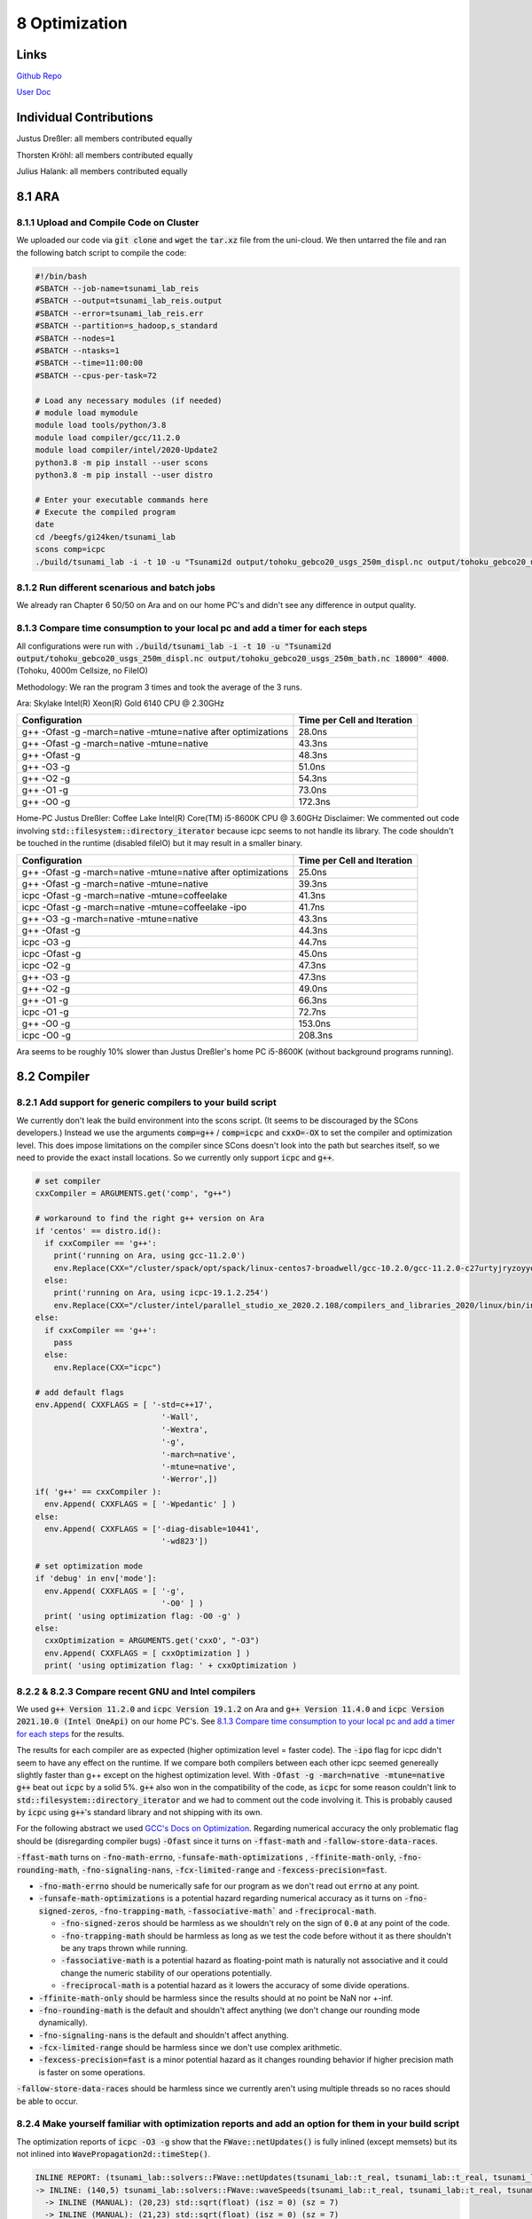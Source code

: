 8 Optimization
=================

Links
-----

`Github Repo <https://github.com/Minutenreis/tsunami_lab>`_

`User Doc <https://tsunami-lab.readthedocs.io/en/latest/>`_

Individual Contributions
------------------------

Justus Dreßler: all members contributed equally

Thorsten Kröhl: all members contributed equally

Julius Halank: all members contributed equally


8.1 ARA
-------------

8.1.1 Upload and Compile Code on Cluster
^^^^^^^^^^^^^^^^^^^^^^^^^^^^^^^^^^^^^^^^^

We uploaded our code via :code:`git clone` and :code:`wget` the :code:`tar.xz` file from the uni-cloud.
We then untarred the file and ran the following batch script to compile the code:

.. code-block:: shell

    #!/bin/bash
    #SBATCH --job-name=tsunami_lab_reis
    #SBATCH --output=tsunami_lab_reis.output
    #SBATCH --error=tsunami_lab_reis.err
    #SBATCH --partition=s_hadoop,s_standard
    #SBATCH --nodes=1
    #SBATCH --ntasks=1
    #SBATCH --time=11:00:00
    #SBATCH --cpus-per-task=72

    # Load any necessary modules (if needed)
    # module load mymodule
    module load tools/python/3.8
    module load compiler/gcc/11.2.0
    module load compiler/intel/2020-Update2
    python3.8 -m pip install --user scons
    python3.8 -m pip install --user distro

    # Enter your executable commands here
    # Execute the compiled program
    date
    cd /beegfs/gi24ken/tsunami_lab
    scons comp=icpc
    ./build/tsunami_lab -i -t 10 -u "Tsunami2d output/tohoku_gebco20_usgs_250m_displ.nc output/tohoku_gebco20_usgs_250m_bath.nc 18000" 4000

8.1.2 Run different scenarious and batch jobs
^^^^^^^^^^^^^^^^^^^^^^^^^^^^^^^^^^^^^^^^^^^^^

We already ran Chapter 6 50/50 on Ara and on our home PC's and didn't see any difference in output quality.

8.1.3 Compare time consumption to your local pc and add a timer for each steps
^^^^^^^^^^^^^^^^^^^^^^^^^^^^^^^^^^^^^^^^^^^^^^^^^^^^^^^^^^^^^^^^^^^^^^^^^^^^^^

All configurations were run with :code:`./build/tsunami_lab -i -t 10 -u "Tsunami2d output/tohoku_gebco20_usgs_250m_displ.nc output/tohoku_gebco20_usgs_250m_bath.nc 18000" 4000`.
(Tohoku, 4000m Cellsize, no FileIO)

Methodology: We ran the program 3 times and took the average of the 3 runs.

Ara: Skylake Intel(R) Xeon(R) Gold 6140 CPU @ 2.30GHz

+---------------------------------------------------------------+-----------------------------+
| Configuration                                                 | Time per Cell and Iteration |
+===============================================================+=============================+
| g++ -Ofast -g -march=native -mtune=native after optimizations | 28.0ns                      |
+---------------------------------------------------------------+-----------------------------+
| g++ -Ofast -g -march=native -mtune=native                     | 43.3ns                      |
+---------------------------------------------------------------+-----------------------------+
| g++ -Ofast -g                                                 | 48.3ns                      |
+---------------------------------------------------------------+-----------------------------+
| g++ -O3 -g                                                    | 51.0ns                      |
+---------------------------------------------------------------+-----------------------------+
| g++ -O2 -g                                                    | 54.3ns                      |
+---------------------------------------------------------------+-----------------------------+
| g++ -O1 -g                                                    | 73.0ns                      |
+---------------------------------------------------------------+-----------------------------+
| g++ -O0 -g                                                    | 172.3ns                     |
+---------------------------------------------------------------+-----------------------------+


Home-PC Justus Dreßler: Coffee Lake Intel(R) Core(TM) i5-8600K CPU @ 3.60GHz
Disclaimer: We commented out code involving :code:`std::filesystem::directory_iterator` because icpc seems to not handle its library.
The code shouldn't be touched in the runtime (disabled fileIO) but it may result in a smaller binary.


+---------------------------------------------------------------+-----------------------------+
| Configuration                                                 | Time per Cell and Iteration |
+===============================================================+=============================+
| g++ -Ofast -g -march=native -mtune=native after optimizations | 25.0ns                      |
+---------------------------------------------------------------+-----------------------------+
| g++ -Ofast -g -march=native -mtune=native                     | 39.3ns                      |
+---------------------------------------------------------------+-----------------------------+
| icpc -Ofast -g -march=native -mtune=coffeelake                | 41.3ns                      |
+---------------------------------------------------------------+-----------------------------+
| icpc -Ofast -g -march=native -mtune=coffeelake -ipo           | 41.7ns                      |
+---------------------------------------------------------------+-----------------------------+
| g++ -O3 -g -march=native -mtune=native                        | 43.3ns                      |
+---------------------------------------------------------------+-----------------------------+
| g++ -Ofast -g                                                 | 44.3ns                      |
+---------------------------------------------------------------+-----------------------------+
| icpc -O3 -g                                                   | 44.7ns                      |
+---------------------------------------------------------------+-----------------------------+
| icpc -Ofast -g                                                | 45.0ns                      |
+---------------------------------------------------------------+-----------------------------+
| icpc -O2 -g                                                   | 47.3ns                      |
+---------------------------------------------------------------+-----------------------------+
| g++ -O3 -g                                                    | 47.3ns                      |
+---------------------------------------------------------------+-----------------------------+
| g++ -O2 -g                                                    | 49.0ns                      |
+---------------------------------------------------------------+-----------------------------+
| g++ -O1 -g                                                    | 66.3ns                      |
+---------------------------------------------------------------+-----------------------------+
| icpc -O1 -g                                                   | 72.7ns                      |
+---------------------------------------------------------------+-----------------------------+
| g++ -O0 -g                                                    | 153.0ns                     |
+---------------------------------------------------------------+-----------------------------+
| icpc -O0 -g                                                   | 208.3ns                     |
+---------------------------------------------------------------+-----------------------------+

Ara seems to be roughly 10% slower than Justus Dreßler's home PC i5-8600K (without background programs running).

8.2 Compiler
-------------

8.2.1 Add support for generic compilers to your build script
^^^^^^^^^^^^^^^^^^^^^^^^^^^^^^^^^^^^^^^^^^^^^^^^^^^^^^^^^^^^

..
    todo: maybe leak environ into scons script for this? don't like it though

We currently don't leak the build environment into the scons script. 
(It seems to be discouraged by the SCons developers.)
Instead we use the arguments :code:`comp=g++` / :code:`comp=icpc` and :code:`cxxO=-OX` to set the compiler and optimization level.
This does impose limitations on the compiler since SCons doesn't look into the path but searches itself, so we need to provide the exact install locations.
So we currently only support :code:`icpc` and :code:`g++`.

.. code-block:: python

    # set compiler
    cxxCompiler = ARGUMENTS.get('comp', "g++")

    # workaround to find the right g++ version on Ara
    if 'centos' == distro.id():
      if cxxCompiler == 'g++':
        print('running on Ara, using gcc-11.2.0')
        env.Replace(CXX="/cluster/spack/opt/spack/linux-centos7-broadwell/gcc-10.2.0/gcc-11.2.0-c27urtyjryzoyyqfms5m3ewi6vrtvt44/bin/g++")
      else:    
        print('running on Ara, using icpc-19.1.2.254')
        env.Replace(CXX="/cluster/intel/parallel_studio_xe_2020.2.108/compilers_and_libraries_2020/linux/bin/intel64/icpc")
    else:
      if cxxCompiler == 'g++':
        pass
      else:
        env.Replace(CXX="icpc")

    # add default flags
    env.Append( CXXFLAGS = [ '-std=c++17',
                               '-Wall',
                               '-Wextra',
                               '-g',
                               '-march=native',
                               '-mtune=native',
                               '-Werror',])
    if( 'g++' == cxxCompiler ):
      env.Append( CXXFLAGS = [ '-Wpedantic' ] )
    else:
      env.Append( CXXFLAGS = ['-diag-disable=10441',
                               '-wd823'])

    # set optimization mode
    if 'debug' in env['mode']:
      env.Append( CXXFLAGS = [ '-g',
                               '-O0' ] )
      print( 'using optimization flag: -O0 -g' )
    else:
      cxxOptimization = ARGUMENTS.get('cxxO', "-O3")
      env.Append( CXXFLAGS = [ cxxOptimization ] )
      print( 'using optimization flag: ' + cxxOptimization )

8.2.2 & 8.2.3 Compare recent GNU and Intel compilers
^^^^^^^^^^^^^^^^^^^^^^^^^^^^^^^^^^^^^^^^^^^^^^^^^^^^

We used :code:`g++ Version 11.2.0` and :code:`icpc Version 19.1.2` on Ara and :code:`g++ Version 11.4.0` and :code:`icpc Version 2021.10.0 (Intel OneApi)` on our home PC's.	
See `8.1.3 Compare time consumption to your local pc and add a timer for each steps`_ for the results.

The results for each compiler are as expected (higher optimization level = faster code).
The :code:`-ipo` flag for icpc didn't seem to have any effect on the runtime.
If we compare both compilers between each other icpc seemed genereally slightly faster than g++ except on the highest optimization level.
With :code:`-Ofast -g -march=native -mtune=native` :code:`g++` beat out :code:`icpc` by a solid 5%.
:code:`g++` also won in the compatibility of the code, as :code:`icpc` for some reason couldn't link to :code:`std::filesystem::directory_iterator` and we had to comment out the code involving it.
This is probably caused by :code:`icpc` using :code:`g++`'s standard library and not shipping with its own.

For the following abstract we used `GCC's Docs on Optimization <https://gcc.gnu.org/onlinedocs/gcc/Optimize-Options.html>`_.
Regarding numerical accuracy the only problematic flag should be (disregarding compiler bugs) :code:`-Ofast` since it turns on :code:`-ffast-math` and :code:`-fallow-store-data-races`.

:code:`-ffast-math` turns on :code:`-fno-math-errno`, :code:`-funsafe-math-optimizations` , :code:`-ffinite-math-only`, :code:`-fno-rounding-math`, :code:`-fno-signaling-nans`, :code:`-fcx-limited-range` and :code:`-fexcess-precision=fast`.	

* :code:`-fno-math-errno` should be numerically safe for our program as we don't read out :code:`errno` at any point.
* :code:`-funsafe-math-optimizations` is a potential hazard regarding numerical accuracy as it turns on :code:`-fno-signed-zeros`, :code:`-fno-trapping-math`, :code:`-fassociative-math`` and :code:`-freciprocal-math`.
  
  * :code:`-fno-signed-zeros` should be harmless as we shouldn't rely on the sign of :code:`0.0` at any point of the code.
  * :code:`-fno-trapping-math` should be harmless as long as we test the code before without it as there shouldn't be any traps thrown while running.
  * :code:`-fassociative-math` is a potential hazard as floating-point math is naturally not associative and it could change the numeric stability of our operations potentially.
  * :code:`-freciprocal-math` is a potential hazard as it lowers the accuracy of some divide operations.

* :code:`-ffinite-math-only` should be harmless since the results should at no point be NaN nor +-inf.
* :code:`-fno-rounding-math` is the default and shouldn't affect anything (we don't change our rounding mode dynamically).
* :code:`-fno-signaling-nans` is the default and shouldn't affect anything.
* :code:`-fcx-limited-range` should be harmless since we don't use complex arithmetic.
* :code:`-fexcess-precision=fast` is a minor potential hazard as it changes rounding behavior if higher precision math is faster on some operations.

:code:`-fallow-store-data-races` should be harmless since we currently aren't using multiple threads so no races should be able to occur.

8.2.4 Make yourself familiar with optimization reports and add an option for them in your build script
^^^^^^^^^^^^^^^^^^^^^^^^^^^^^^^^^^^^^^^^^^^^^^^^^^^^^^^^^^^^^^^^^^^^^^^^^^^^^^^^^^^^^^^^^^^^^^^^^^^^^^

The optimization reports of :code:`icpc -O3 -g` show that the :code:`FWave::netUpdates()` is fully inlined (except memsets) but its not inlined into :code:`WavePropagation2d::timeStep()`.

.. code:: cpp

  INLINE REPORT: (tsunami_lab::solvers::FWave::netUpdates(tsunami_lab::t_real, tsunami_lab::t_real, tsunami_lab::t_real, tsunami_lab::t_real, tsunami_lab::t_real, tsunami_lab::t_real, tsunami_lab::t_real *, tsunami_lab::t_real *)) [5/6=83.3%] build/src/solvers/fWave/FWave.cpp(105,1)
  -> INLINE: (140,5) tsunami_lab::solvers::FWave::waveSpeeds(tsunami_lab::t_real, tsunami_lab::t_real, tsunami_lab::t_real, tsunami_lab::t_real, tsunami_lab::t_real &, tsunami_lab::t_real &) (isz = 22) (sz = 37)
    -> INLINE (MANUAL): (20,23) std::sqrt(float) (isz = 0) (sz = 7)
    -> INLINE (MANUAL): (21,23) std::sqrt(float) (isz = 0) (sz = 7)
    -> INLINE (MANUAL): (29,36) std::sqrt(float) (isz = 0) (sz = 7)
  -> INLINE: (151,5) tsunami_lab::solvers::FWave::waveStrengths(tsunami_lab::t_real, tsunami_lab::t_real, tsunami_lab::t_real, tsunami_lab::t_real, tsunami_lab::t_real, tsunami_lab::t_real, tsunami_lab::t_real, tsunami_lab::t_real, tsunami_lab::t_real &, tsunami_lab::t_real &) (isz = 77) (sz = 100)
    -> EXTERN: (68,25) ?1memset
    -> INLINE: (81,5) tsunami_lab::solvers::FWave::flux(tsunami_lab::t_real, tsunami_lab::t_real, tsunami_lab::t_real &, tsunami_lab::t_real &) (isz = 4) (sz = 15)
    -> INLINE: (82,5) tsunami_lab::solvers::FWave::flux(tsunami_lab::t_real, tsunami_lab::t_real, tsunami_lab::t_real &, tsunami_lab::t_real &) (isz = 4) (sz = 15)
    -> INLINE: (83,5) tsunami_lab::solvers::FWave::deltaXPsi(tsunami_lab::t_real, tsunami_lab::t_real, tsunami_lab::t_real, tsunami_lab::t_real, tsunami_lab::t_real &) (isz = 1) (sz = 14)
  -> EXTERN: (163,23) ?1memset
  -> EXTERN: (164,23) ?1memset

Optimization Report of :code:`FWave::netUpdates()`

.. code:: cpp

  INLINE REPORT: (tsunami_lab::patches::WavePropagation2d::timeStep(tsunami_lab::patches::WavePropagation2d *, tsunami_lab::t_real)) [13/24=54.2%] build/src/patches/wavePropagation2d/WavePropagation2d.cpp(56,1)
  -> INLINE: (57,3) tsunami_lab::patches::WavePropagation2d::setGhostCellsX(tsunami_lab::patches::WavePropagation2d *) (isz = 297) (sz = 302)
    -> INLINE: (185,11) tsunami_lab::patches::WavePropagation2d::getCoord(tsunami_lab::patches::WavePropagation2d *, tsunami_lab::t_idx, tsunami_lab::t_idx) (isz = 1) (sz = 11)
    /* more getCoord inlines */
    -> INLINE: (222,11) tsunami_lab::patches::WavePropagation2d::getCoord(tsunami_lab::patches::WavePropagation2d *, tsunami_lab::t_idx, tsunami_lab::t_idx) (isz = 1) (sz = 11)
  -> INLINE: (70,14) tsunami_lab::patches::WavePropagation2d::getCoord(tsunami_lab::patches::WavePropagation2d *, tsunami_lab::t_idx, tsunami_lab::t_idx) (isz = 1) (sz = 11)
  /* more getCoord inlines */
  -> INLINE: (80,21) tsunami_lab::patches::WavePropagation2d::getCoord(tsunami_lab::patches::WavePropagation2d *, tsunami_lab::t_idx, tsunami_lab::t_idx) (isz = 1) (sz = 11)
  -> EXTERN: (87,9) tsunami_lab::solvers::FWave::netUpdates(tsunami_lab::t_real, tsunami_lab::t_real, tsunami_lab::t_real, tsunami_lab::t_real, tsunami_lab::t_real, tsunami_lab::t_real, tsunami_lab::t_real *, tsunami_lab::t_real *)
  -> EXTERN: (98,9) tsunami_lab::solvers::Roe::netUpdates(tsunami_lab::t_real, tsunami_lab::t_real, tsunami_lab::t_real, tsunami_lab::t_real, tsunami_lab::t_real *, tsunami_lab::t_real *)
  -> INLINE: (114,3) tsunami_lab::patches::WavePropagation2d::setGhostCellsY(tsunami_lab::patches::WavePropagation2d *) (isz = 297) (sz = 302)
    -> INLINE: (242,11) tsunami_lab::patches::WavePropagation2d::getCoord(tsunami_lab::patches::WavePropagation2d *, tsunami_lab::t_idx, tsunami_lab::t_idx) (isz = 1) (sz = 11)
    /* more getCoord inlines */
    -> INLINE: (279,11) tsunami_lab::patches::WavePropagation2d::getCoord(tsunami_lab::patches::WavePropagation2d *, tsunami_lab::t_idx, tsunami_lab::t_idx) (isz = 1) (sz = 11)
  -> INLINE: (127,14) tsunami_lab::patches::WavePropagation2d::getCoord(tsunami_lab::patches::WavePropagation2d *, tsunami_lab::t_idx, tsunami_lab::t_idx) (isz = 1) (sz = 11)
  /* more getCoord inlines */
  -> INLINE: (137,21) tsunami_lab::patches::WavePropagation2d::getCoord(tsunami_lab::patches::WavePropagation2d *, tsunami_lab::t_idx, tsunami_lab::t_idx) (isz = 1) (sz = 11)
  -> EXTERN: (144,9) tsunami_lab::solvers::FWave::netUpdates(tsunami_lab::t_real, tsunami_lab::t_real, tsunami_lab::t_real, tsunami_lab::t_real, tsunami_lab::t_real, tsunami_lab::t_real, tsunami_lab::t_real *, tsunami_lab::t_real *)
  -> EXTERN: (155,9) tsunami_lab::solvers::Roe::netUpdates(tsunami_lab::t_real, tsunami_lab::t_real, tsunami_lab::t_real, tsunami_lab::t_real, tsunami_lab::t_real *, tsunami_lab::t_real *)

Currently our big loops in :code:`WavePropagation2d::timeStep()` are not vectorized and its not quite clear how we'd inline them with :code:`FWave::netUpdates()` being called in it.

.. code:: cpp

  LOOP BEGIN at build/src/patches/wavePropagation2d/WavePropagation2d.cpp(75,3)
    remark #15523: loop was not vectorized: loop control variable l_ex was found, but loop iteration count cannot be computed before executing the loop

    LOOP BEGIN at build/src/patches/wavePropagation2d/WavePropagation2d.cpp(76,5)
      remark #15523: loop was not vectorized: loop control variable l_ey was found, but loop iteration count cannot be computed before executing the loop
      remark #25456: Number of Array Refs Scalar Replaced In Loop: 1
    LOOP END
  LOOP END

We were able to vectorize the simple copying loops though with :code:`#pragma omp simd`.

.. code:: cpp

  // init new cell quantities
  #pragma omp simd
  for (t_idx l_cx = 1; l_cx < m_nCellsx + 1; l_cx++)
    for (t_idx l_cy = 1; l_cy < m_nCellsy + 1; l_cy++)
    {
      l_hNew[getCoord(l_cx, l_cy)] = l_hOld[getCoord(l_cx, l_cy)];
      l_huOld[getCoord(l_cx, l_cy)] = l_huNew[getCoord(l_cx, l_cy)]; // the real old data is in the hu_new
    }

Which shows up correctly in the optimization report:

.. code:: cpp

  LOOP BEGIN at build/src/patches/wavePropagation2d/WavePropagation2d.cpp(67,3)
    remark #15389: vectorization support: reference l_hNew[U19_V+1+l_cy*(this->m_nCellsx+2)] has unaligned access   [ build/src/patches/wavePropagation2d/WavePropagation2d.cpp(70,7) ]
    remark #15389: vectorization support: reference l_hOld[U19_V+1+l_cy*(this->m_nCellsx+2)] has unaligned access   [ build/src/patches/wavePropagation2d/WavePropagation2d.cpp(70,38) ]
    remark #15389: vectorization support: reference l_huOld[U19_V+1+l_cy*(this->m_nCellsx+2)] has unaligned access   [ build/src/patches/wavePropagation2d/WavePropagation2d.cpp(71,7) ]
    remark #15389: vectorization support: reference l_huNew[U19_V+1+l_cy*(this->m_nCellsx+2)] has unaligned access   [ build/src/patches/wavePropagation2d/WavePropagation2d.cpp(71,39) ]
    remark #15381: vectorization support: unaligned access used inside loop body
    remark #15305: vectorization support: vector length 8
    remark #15309: vectorization support: normalized vectorization overhead 0.923
    remark #15301: SIMD LOOP WAS VECTORIZED
    remark #15450: unmasked unaligned unit stride loads: 2 
    remark #15451: unmasked unaligned unit stride stores: 2 
    remark #15475: --- begin vector cost summary ---
    remark #15476: scalar cost: 9 
    remark #15477: vector cost: 1.620 
    remark #15478: estimated potential speedup: 5.100 
    remark #15488: --- end vector cost summary ---

    LOOP BEGIN at build/src/patches/wavePropagation2d/WavePropagation2d.cpp(68,5)
      remark #15548: loop was vectorized along with the outer loop
    LOOP END
  LOOP END

We are currently unsure why it assumes the arrays have unaligned access.


8.3 Instrumentation and Performance Counters
--------------------------------------------

8.3.1-8.3.3 Analyze your code with VTune
^^^^^^^^^^^^^^^^^^^^^^^^^^^^^^^^^^^^^^^^

The GUI produced the following commands for :code:`vtune`:

.. code:: shell

  # for threading
  /cluster/intel/vtune_profiler_2020.2.0.610396/bin64/vtune -collect threading -app-working-dir /beegfs/gi24ken/tsunami_lab -- /beegfs/gi24ken/tsunami_lab/build/tsunami_lab -t 10 -u "Tsunami2d output/tohoku_gebco20_usgs_250m_displ.nc output/tohoku_gebco20_usgs_250m_bath.nc 18000" 4000
  # for hotspots
  /cluster/intel/vtune_profiler_2020.2.0.610396/bin64/vtune -collect hotspots -app-working-dir /beegfs/gi24ken/tsunami_lab -- /beegfs/gi24ken/tsunami_lab/build/tsunami_lab -t 10 -u "Tsunami2d output/tohoku_gebco20_usgs_250m_displ.nc output/tohoku_gebco20_usgs_250m_bath.nc 18000" 4000


We ran the command in a batch job with the following script (once for hotspots and once for threading):

.. code-block:: shell

  #!/bin/bash
  #SBATCH --job-name=tsunami_lab_reis
  #SBATCH --output=tsunami_lab_reis.output
  #SBATCH --error=tsunami_lab_reis.err
  #SBATCH --partition=s_hadoop,s_standard
  #SBATCH --nodes=1
  #SBATCH --ntasks=1
  #SBATCH --time=11:00:00
  #SBATCH --cpus-per-task=72

  # Load any necessary modules (if needed)
  # module load mymodule
  module load tools/python/3.8
  module load compiler/gcc/11.2.0
  module load compiler/intel/2020-Update2
  python3.8 -m pip install --user scons
  python3.8 -m pip install --user distro

  # Enter your executable commands here
  # Execute the compiled program
  date
  cd /beegfs/gi24ken/tsunami_lab
  scons comp=g++ cxxO=-Ofast
  # for hotspots
  /cluster/intel/vtune_profiler_2020.2.0.610396/bin64/vtune -collect hotspots -app-working-dir /beegfs/gi24ken/tsunami_lab -- /beegfs/gi24ken/tsunami_lab/build/tsunami_lab -t 10 -u "Tsunami2d output/tohoku_gebco20_usgs_250m_displ.nc output/tohoku_gebco20_usgs_250m_bath.nc 18000" 4000

We then downloaded the results and analysed it locally.

8.3.4 "Which parts are compute-intensive? Did you expect this?"
^^^^^^^^^^^^^^^^^^^^^^^^^^^^^^^^^^^^^^^^^^^^^^^^^^^^^^^^^^^^^^^

.. figure:: _static/8_VTune_Hotspots.png
  :width: 700

  Hotspot analysis of VTune

This overall follows the expectation that the calculation part of the simulation would be the most compute-intensive.
The FileIO seemed to be a minor factor before when we only had more primitive :code:`std::chrono` based Wall time tests, so its not surprising its a minor factor here either.
A bit surprising is that :code:`nc_get_var_float` took more time than :code:`nc_put_var_float`, but this is probably just because we used a relatively small resolution (4000m Cellsize) for our testrun.

.. figure:: _static/8_VTune_Threads.png
  :width: 700

  Threading analysis of VTune

This is displaying expected outputs: We don't use multithreading so we only use 1 Thread.
Since that thread has to wait for the FileIO its utilization is slightly below 100% at 96.2%.
This does show that there could be significant gains from multithreading though (especially since the :code:`WavePropagation2d::timeStep()` function should be relatively easily parallized and is our main time consumer).

8.3.5 Think about how you could improve the performance of your code
^^^^^^^^^^^^^^^^^^^^^^^^^^^^^^^^^^^^^^^^^^^^^^^^^^^^^^^^^^^^^^^^^^^^

The main performance increases have to originate in :code:`WavePropagation2d::timeStep()` and :code:`FWave::netUpdates()`.
We found a few things that could be improved in both:

In :code:`WavePropagation2d::timeStep()` we could increase our cache hitrate heavily by changing the order of the loops:

.. code-block:: cpp

  // iterate over edges and update with Riemann solutions in x direction
  for (t_idx l_ex = 0; l_ex < m_nCellsx + 1; l_ex++)
    for (t_idx l_ey = 0; l_ey < m_nCellsy + 1; l_ey++)

to 

.. code-block:: cpp

  // iterate over edges and update with Riemann solutions in x direction
  for (t_idx l_ey = 0; l_ey < m_nCellsy + 1; l_ey++)
    for (t_idx l_ex = 0; l_ex < m_nCellsx + 1; l_ex++)

This is helping heavily since the array is stored in row-major order and we are iterating over the rows in the inner loop.
This leads to significantly more cache hits since neighbouring cells are accessed sequentially instead of jumping around by :code:`m_nCellsx + 2`.
We also added some :code:`#pragma GCC ivdep` to the copying loops to hint the compiler that there are no dependencies between the arrays, it didn't lead to observable speedup though.

This lead to a performance increase from 43.3 ns to 32.0 ns per cell and iteration.

We also removed the :code:`m_step` as we noticed we only really need 2 temporary arrays for timestep but can keep all the data in the original arrays without any performance impact.
This should save roughly 14% of the RAM usage (as we only use 6 arrays instead of 7 of the 2D data).

In :code:`FWave::netUpdates()` we could decrease the number of control flows by replacing conditional statements with the use of temporary arrays:

.. code-block:: cpp

  void tsunami_lab::solvers::FWave::netUpdates(t_real i_hL,
                                             t_real i_hR,
                                             t_real i_huL,
                                             t_real i_huR,
                                             t_real i_bL,
                                             t_real i_bR,
                                             t_real o_netUpdateL[2],
                                             t_real o_netUpdateR[2])
  {
    bool l_updateL = true;
    bool l_updateR = true;
    // if both dry do nothing
    if (i_hL <= 0 && i_hR <= 0)
    {
        o_netUpdateL[0] = 0;
        o_netUpdateL[1] = 0;
        o_netUpdateR[0] = 0;
        o_netUpdateR[1] = 0;
        return;
    } // if only left side is dry, apply reflecting boundary condition
    else if (i_hL <= 0)
    {
        i_hL = i_hR;
        i_huL = -i_huR;
        i_bL = i_bR;
        l_updateL = false;
    } // if only right side is dry, apply reflecting boundary condition
    else if (i_hR <= 0)
    {
        i_hR = i_hL;
        i_huR = -i_huL;
        i_bR = i_bL;
        l_updateR = false;
    }

    /* compute l_waveL and l_waveR */
    
    // set net-updates depending on wave speeds
    for (unsigned short l_qt = 0; l_qt < 2; l_qt++)
    {
        // init
        o_netUpdateL[l_qt] = 0;
        o_netUpdateR[l_qt] = 0;

        // 1st wave
        if (l_sL < 0 && l_updateL)
        {
            o_netUpdateL[l_qt] += l_waveL[l_qt];
        }
        else if (l_sL >= 0 && l_updateR)
        {
            o_netUpdateR[l_qt] += l_waveL[l_qt];
        }

        // 2nd wave
        if (l_sR > 0 && l_updateR)
        {
            o_netUpdateR[l_qt] += l_waveR[l_qt];
        }
        else if (l_sR <= 0 && l_updateL)
        {
            o_netUpdateL[l_qt] += l_waveR[l_qt];
        }
    }
  }

to

.. code-block:: cpp

  void tsunami_lab::solvers::FWave::netUpdates(t_real i_hL,
                                             t_real i_hR,
                                             t_real i_huL,
                                             t_real i_huR,
                                             t_real i_bL,
                                             t_real i_bR,
                                             t_real o_netUpdateL[2],
                                             t_real o_netUpdateR[2])
    {
    // initialize net-updates
    o_netUpdateL[0] = 0;
    o_netUpdateL[1] = 0;
    o_netUpdateR[0] = 0;
    o_netUpdateR[1] = 0;
    t_real temp[2] = {};

    // if only left side is dry, apply reflecting boundary condition
    if (i_hL <= 0)
    {
        // if both dry do nothing
        if (i_hR <= 0)
        {
            return;
        }
        i_hL = i_hR;
        i_huL = -i_huR;
        i_bL = i_bR;
        // unhook o_netUpdateL from data
        o_netUpdateL = temp;
    } // if only right side is dry, apply reflecting boundary condition
    else if (i_hR <= 0)
    {
        i_hR = i_hL;
        i_huR = -i_huL;
        i_bR = i_bL;
        // unhook o_netUpdateR from data
        o_netUpdateR = temp;
    }

    /* compute l_waveL and l_waveR */

    // set net-updates depending on wave speeds
    for (unsigned short l_qt = 0; l_qt < 2; l_qt++)
    {
        // 1st wave
        if (l_sL < 0)
        {
            o_netUpdateL[l_qt] += l_waveL[l_qt];
        }
        else if (l_sL >= 0)
        {
            o_netUpdateR[l_qt] += l_waveL[l_qt];
        }

        // 2nd wave
        if (l_sR > 0)
        {
            o_netUpdateR[l_qt] += l_waveR[l_qt];
        }
        else if (l_sR <= 0)
        {
            o_netUpdateL[l_qt] += l_waveR[l_qt];
        }
    }
  }

We moved the :code:`o_netUpdate` initialization to the top.
This allowed us to just "unhook" the pointers from the :code:`o_netUpdate` arrays if we don't want to write on them (and replacing them with temporary ghost arrays).
Now we can write on both :code:`o_netUpdate`'s regardless of whether one of them shouldn't be updated since we then just write to ghost arrays.
This simplifies the most commmon case of both sides being wet since we save ourselves two booleans, 1 if and 7 to 11 conditional evaluations for the price of 1 two element array.
It poses a minor overhead if both sides are dry since we create an extra local array.
And it should also simplify the wet dry interface since we have the same benefits regarding the booleans and conditionals, though we add up to 2 `+=` operations.

This lead to a performance increase from 32.0 ns to 28.0 ns per cell and iteration.

So in total we managed to decrease the runtime from 43.3 ns to 28.0 ns per cell and iteration, which is roughly 55% improvement in performance / a 35% reduction in runtime.
